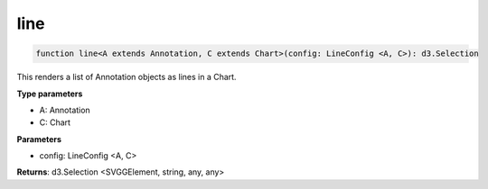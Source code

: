 .. role:: trst-class
.. role:: trst-interface
.. role:: trst-function
.. role:: trst-property
.. role:: trst-property-desc
.. role:: trst-method
.. role:: trst-method-desc
.. role:: trst-parameter
.. role:: trst-type
.. role:: trst-type-parameter

.. _line:

:trst-function:`line`
=====================

.. container:: collapsible

  .. code-block:: typescript

    function line<A extends Annotation, C extends Chart>(config: LineConfig <A, C>): d3.Selection

.. container:: content

  This renders a list of Annotation objects as lines in a Chart.

  **Type parameters**

  - A: Annotation
  - C: Chart

  **Parameters**

  - config: LineConfig <A, C>

  **Returns**: d3.Selection <SVGGElement, string, any, any>